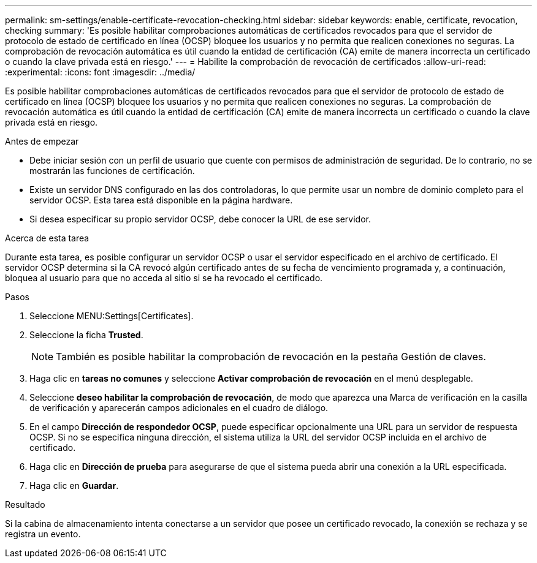 ---
permalink: sm-settings/enable-certificate-revocation-checking.html 
sidebar: sidebar 
keywords: enable, certificate, revocation, checking 
summary: 'Es posible habilitar comprobaciones automáticas de certificados revocados para que el servidor de protocolo de estado de certificado en línea (OCSP) bloquee los usuarios y no permita que realicen conexiones no seguras. La comprobación de revocación automática es útil cuando la entidad de certificación (CA) emite de manera incorrecta un certificado o cuando la clave privada está en riesgo.' 
---
= Habilite la comprobación de revocación de certificados
:allow-uri-read: 
:experimental: 
:icons: font
:imagesdir: ../media/


[role="lead"]
Es posible habilitar comprobaciones automáticas de certificados revocados para que el servidor de protocolo de estado de certificado en línea (OCSP) bloquee los usuarios y no permita que realicen conexiones no seguras. La comprobación de revocación automática es útil cuando la entidad de certificación (CA) emite de manera incorrecta un certificado o cuando la clave privada está en riesgo.

.Antes de empezar
* Debe iniciar sesión con un perfil de usuario que cuente con permisos de administración de seguridad. De lo contrario, no se mostrarán las funciones de certificación.
* Existe un servidor DNS configurado en las dos controladoras, lo que permite usar un nombre de dominio completo para el servidor OCSP. Esta tarea está disponible en la página hardware.
* Si desea especificar su propio servidor OCSP, debe conocer la URL de ese servidor.


.Acerca de esta tarea
Durante esta tarea, es posible configurar un servidor OCSP o usar el servidor especificado en el archivo de certificado. El servidor OCSP determina si la CA revocó algún certificado antes de su fecha de vencimiento programada y, a continuación, bloquea al usuario para que no acceda al sitio si se ha revocado el certificado.

.Pasos
. Seleccione MENU:Settings[Certificates].
. Seleccione la ficha *Trusted*.
+
[NOTE]
====
También es posible habilitar la comprobación de revocación en la pestaña Gestión de claves.

====
. Haga clic en *tareas no comunes* y seleccione *Activar comprobación de revocación* en el menú desplegable.
. Seleccione *deseo habilitar la comprobación de revocación*, de modo que aparezca una Marca de verificación en la casilla de verificación y aparecerán campos adicionales en el cuadro de diálogo.
. En el campo *Dirección de respondedor OCSP*, puede especificar opcionalmente una URL para un servidor de respuesta OCSP. Si no se especifica ninguna dirección, el sistema utiliza la URL del servidor OCSP incluida en el archivo de certificado.
. Haga clic en *Dirección de prueba* para asegurarse de que el sistema pueda abrir una conexión a la URL especificada.
. Haga clic en *Guardar*.


.Resultado
Si la cabina de almacenamiento intenta conectarse a un servidor que posee un certificado revocado, la conexión se rechaza y se registra un evento.
